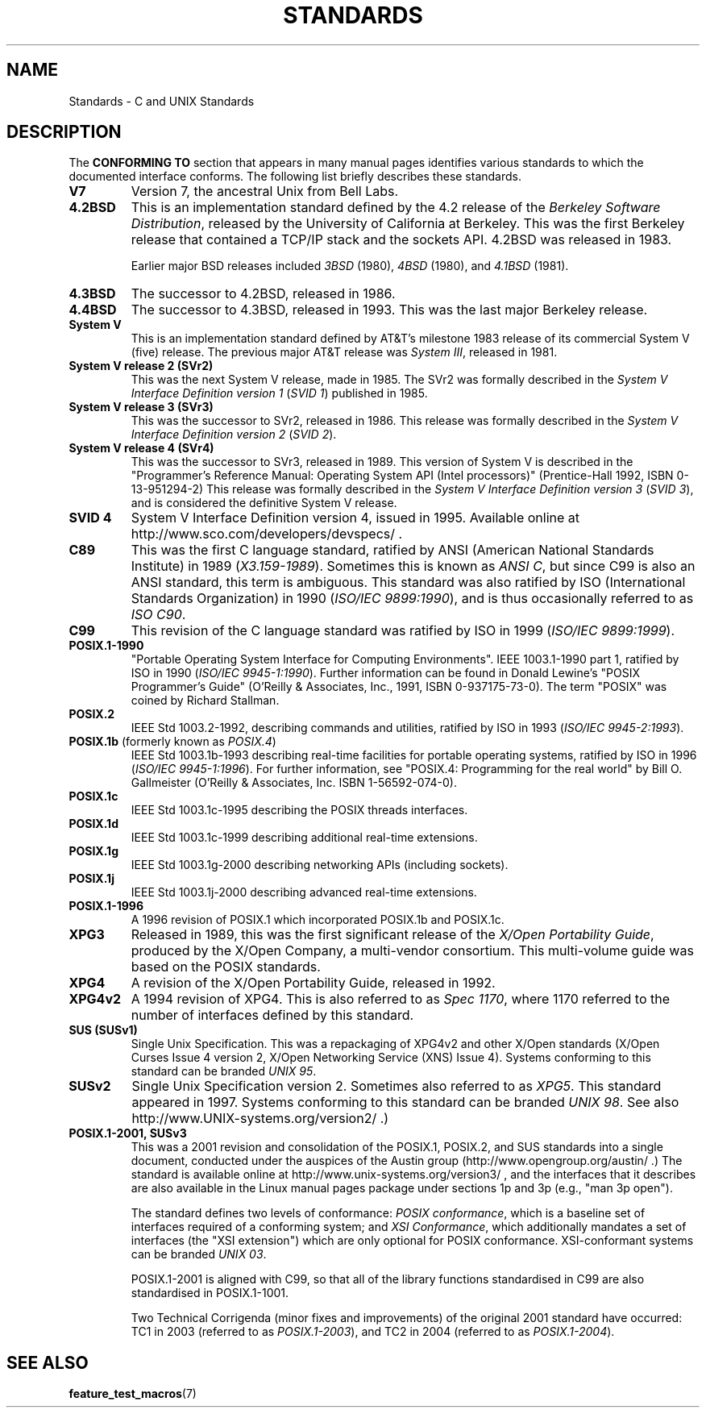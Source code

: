 .\" Copyright (c) 2006, Michael Kerrisk <mtk-manpages@gmx.net>
.\" includes some material by other authors that was formerly 
.\" in intro.2.
.\"
.\" This is free documentation; you can redistribute it and/or
.\" modify it under the terms of the GNU General Public License as
.\" published by the Free Software Foundation; either version 2 of
.\" the License, or (at your option) any later version.
.\"
.\" The GNU General Public License's references to "object code"
.\" and "executables" are to be interpreted as the output of any
.\" document formatting or typesetting system, including
.\" intermediate and printed output.
.\"
.\" This manual is distributed in the hope that it will be useful,
.\" but WITHOUT ANY WARRANTY; without even the implied warranty of
.\" MERCHANTABILITY or FITNESS FOR A PARTICULAR PURPOSE.  See the
.\" GNU General Public License for more details.
.\"
.\" You should have received a copy of the GNU General Public
.\" License along with this manual; if not, write to the Free
.\" Software Foundation, Inc., 59 Temple Place, Suite 330, Boston, MA 02111,
.\" USA.
.\"
.TH STANDARDS 7 2006-08-03 "Linux" "Linux Programmer's Manual"
.SH NAME
Standards \- C and UNIX Standards
.SH DESCRIPTION
The 
.B "CONFORMING TO"
section that appears in many manual pages identifies
various standards to which the documented interface conforms.
The following list briefly describes these standards.
.TP
.B V7
Version 7, the ancestral Unix from Bell Labs.
.TP 
.B 4.2BSD
This is an implementation standard defined by the 4.2 release
of the 
.IR "Berkeley Software Distribution",
released by the University of California at Berkeley.
This was the first Berkeley release that contained a TCP/IP
stack and the sockets API.
4.2BSD was released in 1983.
.sp
Earlier major BSD releases included \fI3BSD\fP (1980), \fI4BSD\fP (1980),
and \fI4.1BSD\fP (1981).
.TP 
.B 4.3BSD
The successor to 4.2BSD, released in 1986.
.TP 
.B 4.4BSD
The successor to 4.3BSD, released in 1993.
This was the last major Berkeley release.
.TP
.B System V
This is an implementation standard defined by AT&T's milestone 1983
release of its commercial System V (five) release.
The previous major AT&T release was 
.IR "System III" ,
released in 1981.
.TP
.B System V release 2 (SVr2)
This was the next System V release, made in 1985.
The SVr2 was formally described in the
.IR "System V Interface Definition version 1" 
.RI ( "SVID 1" )
published in 1985.
.TP
.B System V release 3 (SVr3)
This was the successor to SVr2, released in 1986.
This release was formally described in the
.IR "System V Interface Definition version 2" 
.RI ( "SVID 2" ).
.TP
.B System V release 4 (SVr4)
This was the successor to SVr3, released in 1989.
This version of System V is described in the "Programmer's Reference
Manual: Operating System API (Intel processors)" (Prentice-Hall
1992, ISBN 0-13-951294-2)
This release was formally described in the
.IR "System V Interface Definition version 3" 
.RI ( "SVID 3" ),
and is considered the definitive System V release.
.TP
.B SVID 4
System V Interface Definition version 4, issued in 1995.
Available online at http://www.sco.com/developers/devspecs/ .
.TP 
.B C89 
This was the first C language standard, ratified by ANSI 
(American National Standards Institute) in 1989 
.RI ( X3.159-1989 ).
Sometimes this is known as 
.IR "ANSI C" , 
but since C99 is also an
ANSI standard, this term is ambiguous.
This standard was also ratified by 
ISO (International Standards Organization) in 1990 
.RI ( "ISO/IEC 9899:1990" ),
and is thus occasionally referred to as 
.IR "ISO C90" .
.TP
.B C99
This revision of the C language standard was ratified by ISO in 1999 
.RI ( "ISO/IEC 9899:1999" ).
.TP
.B POSIX.1-1990
"Portable Operating System Interface for Computing Environments".
IEEE 1003.1-1990 part 1, ratified by ISO in 1990
.RI ( "ISO/IEC 9945-1:1990" ).
Further information can be found 
in Donald Lewine's "POSIX Programmer's Guide" (O'Reilly & Associates,
Inc., 1991, ISBN 0-937175-73-0).
The term "POSIX" was coined by Richard Stallman.
.TP 
.B POSIX.2
IEEE Std 1003.2-1992, 
describing commands and utilities, ratified by ISO in 1993
.RI ( "ISO/IEC 9945-2:1993" ).
.TP
.BR POSIX.1b " (formerly known as \fIPOSIX.4\fP)"
IEEE Std 1003.1b-1993 
describing real-time facilities
for portable operating systems, ratified by ISO in 1996
.RI ( "ISO/IEC 9945-1:1996" ).
For further information, see
"POSIX.4: Programming for the real world"
by Bill O. Gallmeister (O'Reilly & Associates, Inc. ISBN 1-56592-074-0).
.TP
.B POSIX.1c
IEEE Std 1003.1c-1995 describing the POSIX threads interfaces.
.TP
.B POSIX.1d
IEEE Std 1003.1c-1999 describing additional real-time extensions.
.TP
.B POSIX.1g
IEEE Std 1003.1g-2000 describing networking APIs (including sockets).
.TP
.B POSIX.1j
IEEE Std 1003.1j-2000 describing advanced real-time extensions.
.TP
.B POSIX.1-1996
A 1996 revision of POSIX.1 which incorporated POSIX.1b and POSIX.1c.
.TP
.B XPG3
Released in 1989, this was the first significant release of the
.IR "X/Open Portability Guide" ,
produced by the
X/Open Company, a multi-vendor consortium.
This multi-volume guide was based on the POSIX standards.
.TP
.B XPG4
A revision of the X/Open Portability Guide, released in 1992.
.TP
.B XPG4v2
A 1994 revision of XPG4.
This is also referred to as
.IR "Spec 1170" ,
where 1170 referred to the number of interfaces 
defined by this standard.
.TP
.B SUS  (SUSv1)
Single Unix Specification.
This was a repackaging of XPG4v2 and other X/Open standards
(X/Open Curses Issue 4 version 2, 
X/Open Networking Service (XNS) Issue 4).
Systems conforming to this standard can be branded
.IR "UNIX 95" .
.TP
.B SUSv2
Single Unix Specification version 2.
Sometimes also referred to as
.IR XPG5 .
This standard appeared in 1997.
Systems conforming to this standard can be branded
.IR "UNIX 98" .
See also
http://www.UNIX-systems.org/version2/ .)
.TP
.B POSIX.1-2001, SUSv3
This was a 2001 revision and consolidation of the 
POSIX.1, POSIX.2, and SUS standards into a single document, 
conducted under the auspices of the Austin group
(http://www.opengroup.org/austin/ .)  
The standard is available online at 
http://www.unix-systems.org/version3/ , 
and the interfaces that it describes are also available in the Linux 
manual pages package under sections 1p and 3p (e.g., "man 3p open").
.sp
The standard defines two levels of conformance: 
.IR "POSIX conformance" ,
which is a baseline set of interfaces required of a conforming system; 
and
.IR "XSI Conformance", 
which additionally mandates a set of interfaces
(the "XSI extension") which are only optional for POSIX conformance.  
XSI-conformant systems can be branded
.IR "UNIX 03" .
.sp
POSIX.1-2001 is aligned with C99, so that all of the
library functions standardised in C99 are also
standardised in POSIX.1-1001.
.sp
Two Technical Corrigenda (minor fixes and improvements) 
of the original 2001 standard have occurred:
TC1 in 2003 (referred to as 
.IR POSIX.1-2003 ), 
and TC2 in 2004 (referred to as 
.IR POSIX.1-2004 ).
.SH "SEE ALSO"
.BR feature_test_macros (7)
